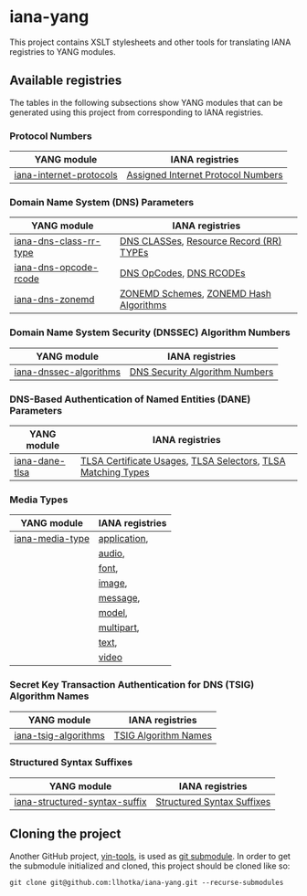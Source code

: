* iana-yang
This project contains XSLT stylesheets and other tools for translating IANA registries to YANG modules.

** Available registries
The tables in the following subsections show YANG modules that can be generated using this project from corresponding to IANA registries.
*** Protocol Numbers

| YANG module             | IANA registries                    |
|-------------------------+------------------------------------|
| [[file:registries/protocol-numbers/iana-internet-protocols][iana-internet-protocols]] | [[https://www.iana.org/assignments/protocol-numbers/protocol-numbers.xhtml#protocol-numbers-1][Assigned Internet Protocol Numbers]] |

*** Domain Name System (DNS) Parameters

| YANG module            | IANA registries                         |
|------------------------+-----------------------------------------|
| [[file:registries/dns-parameters/iana-dns-class-rr-type][iana-dns-class-rr-type]] | [[https://www.iana.org/assignments/dns-parameters/dns-parameters.xhtml#dns-parameters-2][DNS CLASSes]], [[https://www.iana.org/assignments/dns-parameters/dns-parameters.xhtml#dns-parameters-4][Resource Record (RR) TYPEs]] |
| [[file:registries/dns-parameters/iana-dns-opcode-rcode][iana-dns-opcode-rcode]]  | [[https://www.iana.org/assignments/dns-parameters/dns-parameters.xhtml#dns-parameters-5][DNS OpCodes]], [[https://www.iana.org/assignments/dns-parameters/dns-parameters.xhtml#dns-parameters-6][DNS RCODEs]]                 |
| [[file:registries/dns-parameters/iana-dns-zonemd][iana-dns-zonemd]]        | [[https://www.iana.org/assignments/dns-parameters/dns-parameters.xhtml#zonemd-schemes][ZONEMD Schemes]], [[https://www.iana.org/assignments/dns-parameters/dns-parameters.xhtml#zonemd-hash-algorithms][ZONEMD Hash Algorithms]]  |

*** Domain Name System Security (DNSSEC) Algorithm Numbers

| YANG module            | IANA registries                |
|------------------------+--------------------------------|
| [[file:registries/dns-sec-alg-numbers/iana-dnssec-algorithms][iana-dnssec-algorithms]] | [[https://www.iana.org/assignments/dns-sec-alg-numbers/dns-sec-alg-numbers.xhtml#dns-sec-alg-numbers-1][DNS Security Algorithm Numbers]] |

*** DNS-Based Authentication of Named Entities (DANE) Parameters
| YANG module    | IANA registries                                              |
|----------------+--------------------------------------------------------------|
| [[file:registries/dane-parameters/iana-dane-tlsa][iana-dane-tlsa]] | [[https://www.iana.org/assignments/dane-parameters/dane-parameters.xhtml#certificate-usages][TLSA Certificate Usages]], [[https://www.iana.org/assignments/dane-parameters/dane-parameters.xhtml#selectors][TLSA Selectors]], [[https://www.iana.org/assignments/dane-parameters/dane-parameters.xhtml#matching-types][TLSA Matching Types]] |

*** Media Types
| YANG module     | IANA registries |
|-----------------+-----------------|
| [[file:registries/media-types/iana-media-type][iana-media-type]] | [[https://www.iana.org/assignments/media-types/media-types.xhtml#application][application]],    |
|                 | [[https://www.iana.org/assignments/media-types/media-types.xhtml#audio][audio]],          |
|                 | [[https://www.iana.org/assignments/media-types/media-types.xhtml#font][font]],           |
|                 | [[https://www.iana.org/assignments/media-types/media-types.xhtml#image][image]],          |
|                 | [[https://www.iana.org/assignments/media-types/media-types.xhtml#message][message]],        |
|                 | [[https://www.iana.org/assignments/media-types/media-types.xhtml#model][model]],          |
|                 | [[https://www.iana.org/assignments/media-types/media-types.xhtml#multipart][multipart]],      |
|                 | [[https://www.iana.org/assignments/media-types/media-types.xhtml#text][text]],           |
|                 | [[https://www.iana.org/assignments/media-types/media-types.xhtml#video][video]]           |
*** Secret Key Transaction Authentication for DNS (TSIG) Algorithm Names
| YANG module          | IANA registries      |
|----------------------+----------------------|
| [[file:registries/tsig-algorithm-names/iana-tsig-algorithms][iana-tsig-algorithms]] | [[https://www.iana.org/assignments/tsig-algorithm-names/tsig-algorithm-names.xhtml#tsig-algorithm-names-1][TSIG Algorithm Names]] |

*** Structured Syntax Suffixes
| YANG module                   | IANA registries            |
|-------------------------------+----------------------------|
| [[file:registries/media-type-structured-suffix/iana-structured-syntax-suffix][iana-structured-syntax-suffix]] | [[https://www.iana.org/assignments/media-type-structured-suffix/media-type-structured-suffix.xhtml#structured-syntax-suffix][Structured Syntax Suffixes]] |
** Cloning the project
Another GitHub project, [[https://github.com/llhotka/yin-tools][yin-tools]], is used as [[https://git-scm.com/book/en/v2/Git-Tools-Submodules][git submodule]]. In order to get the submodule initialized and cloned, this project should be cloned like so:
#+begin_src shell
  git clone git@github.com:llhotka/iana-yang.git --recurse-submodules
#+end_src
